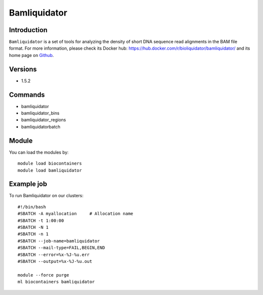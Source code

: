 .. _backbone-label:

Bamliquidator
==============================

Introduction
~~~~~~~~
``Bamliquidator`` is a set of tools for analyzing the density of short DNA sequence read alignments in the BAM file format. For more information, please check its Docker hub: https://hub.docker.com/r/bioliquidator/bamliquidator/ and its home page on `Github`_.

Versions
~~~~~~~~
- 1.5.2

Commands
~~~~~~~
- bamliquidator
- bamliquidator_bins
- bamliquidator_regions
- bamliquidatorbatch

Module
~~~~~~~~
You can load the modules by::
    
    module load biocontainers
    module load bamliquidator

Example job
~~~~~
To run Bamliquidator on our clusters::

    #!/bin/bash
    #SBATCH -A myallocation     # Allocation name 
    #SBATCH -t 1:00:00
    #SBATCH -N 1
    #SBATCH -n 1
    #SBATCH --job-name=bamliquidator
    #SBATCH --mail-type=FAIL,BEGIN,END
    #SBATCH --error=%x-%J-%u.err
    #SBATCH --output=%x-%J-%u.out

    module --force purge
    ml biocontainers bamliquidator

.. _Github: https://github.com/BradnerLab/pipeline/wiki/bamliquidator